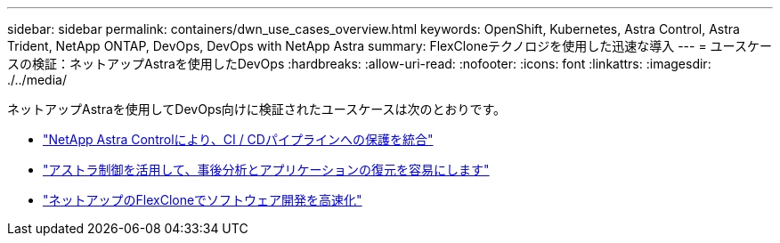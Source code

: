---
sidebar: sidebar 
permalink: containers/dwn_use_cases_overview.html 
keywords: OpenShift, Kubernetes, Astra Control, Astra Trident, NetApp ONTAP, DevOps, DevOps with NetApp Astra 
summary: FlexCloneテクノロジを使用した迅速な導入 
---
= ユースケースの検証：ネットアップAstraを使用したDevOps
:hardbreaks:
:allow-uri-read: 
:nofooter: 
:icons: font
:linkattrs: 
:imagesdir: ./../media/


[role="lead"]
ネットアップAstraを使用してDevOps向けに検証されたユースケースは次のとおりです。

* link:dwn_use_case_integrated_data_protection.html["NetApp Astra Controlにより、CI / CDパイプラインへの保護を統合"]
* link:dwn_use_case_postmortem_with_restore.html["アストラ制御を活用して、事後分析とアプリケーションの復元を容易にします"]
* link:dwn_use_case_flexclone.html["ネットアップのFlexCloneでソフトウェア開発を高速化"]


